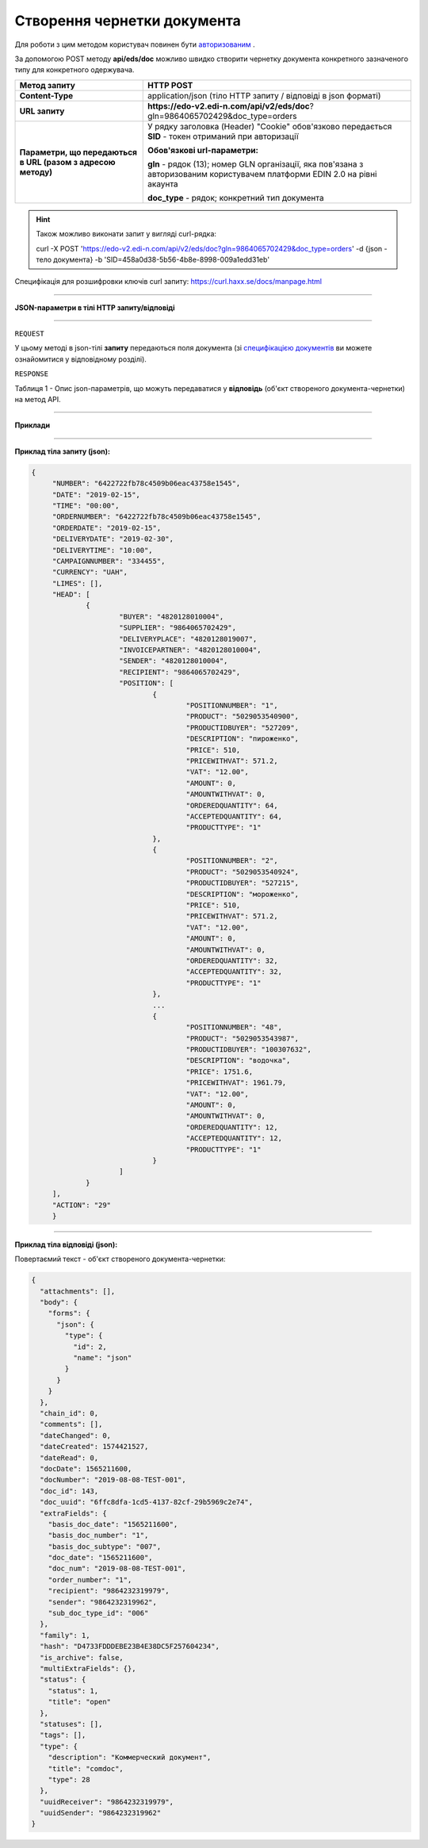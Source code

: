 ######################################################################
**Створення чернетки документа**
######################################################################

Для роботи з цим методом користувач повинен бути `авторизованим <https://wiki.edi-n.com/uk/latest/integration_2_0/APIv2/Authorization.html>`__ .

За допомогою POST методу **api/eds/doc** можливо швидко створити чернетку документа конкретного зазначеного типу для конкретного одержувача.

+--------------------------------------------------------------+-----------------------------------------------------------------------------------------------------------------------------+
|                       **Метод запиту**                       |                                                        **HTTP POST**                                                        |
+==============================================================+=============================================================================================================================+
| **Content-Type**                                             | application/json (тіло HTTP запиту / відповіді в json форматі)                                                              |
+--------------------------------------------------------------+-----------------------------------------------------------------------------------------------------------------------------+
| **URL запиту**                                               | **https://edo-v2.edi-n.com/api/v2/eds/doc**?gln=9864065702429&doc_type=orders                                               |
+--------------------------------------------------------------+-----------------------------------------------------------------------------------------------------------------------------+
| **Параметри, що передаються в URL (разом з адресою методу)** | У рядку заголовка (Header) "Cookie" обов'язково передається **SID** - токен отриманий при авторизації                       |
|                                                              |                                                                                                                             |
|                                                              | **Обов'язкові url-параметри:**                                                                                              |
|                                                              |                                                                                                                             |
|                                                              | **gln** - рядок (13); номер GLN організації, яка пов'язана з авторизованим користувачем платформи EDIN 2.0 на рівні акаунта |
|                                                              |                                                                                                                             |
|                                                              | **doc_type** - рядок; конкретний тип документа                                                                              |
+--------------------------------------------------------------+-----------------------------------------------------------------------------------------------------------------------------+

.. hint:: Також можливо виконати запит у вигляді curl-рядка:
          
          curl -X POST 'https://edo-v2.edi-n.com/api/v2/eds/doc?gln=9864065702429&doc_type=orders' -d {json - тело документа} -b 'SID=458a0d38-5b56-4b8e-8998-009a1edd31eb'

Специфікація для розшифровки ключів curl запиту: https://curl.haxx.se/docs/manpage.html

--------------------------------------

**JSON-параметри в тілі HTTP запиту/відповіді**

--------------------------------------

``REQUEST``

У цьому методі в json-тілі **запиту** передаються поля документа (зі `специфікацією документів <https://wiki.edi-n.com/uk/latest/XML/XML-structure.html>`__ ви можете ознайомитися у відповідному розділі).

``RESPONSE``

Таблиця 1 - Опис json-параметрів, що можуть передаватися у **відповідь** (об'єкт створеного документа-чернетки) на метод API.

.. csv-table:: 
  :file: for_csv/XDoc.csv
  :widths:  1, 19, 41
  :header-rows: 1
  :stub-columns: 0

--------------

**Приклади**

--------------

**Приклад тіла запиту (json):**

.. code:: ruby

   {
	"NUMBER": "6422722fb78c4509b06eac43758e1545",
	"DATE": "2019-02-15",
	"TIME": "00:00",
	"ORDERNUMBER": "6422722fb78c4509b06eac43758e1545",
	"ORDERDATE": "2019-02-15",
	"DELIVERYDATE": "2019-02-30",
	"DELIVERYTIME": "10:00",
	"CAMPAIGNNUMBER": "334455",
	"CURRENCY": "UAH",
	"LIMES": [],
	"HEAD": [
		{
			"BUYER": "4820128010004",
			"SUPPLIER": "9864065702429",
			"DELIVERYPLACE": "4820128019007",
			"INVOICEPARTNER": "4820128010004",
			"SENDER": "4820128010004",
			"RECIPIENT": "9864065702429",
			"POSITION": [
				{
					"POSITIONNUMBER": "1",
					"PRODUCT": "5029053540900",
					"PRODUCTIDBUYER": "527209",
					"DESCRIPTION": "пироженко",
					"PRICE": 510,
					"PRICEWITHVAT": 571.2,
					"VAT": "12.00",
					"AMOUNT": 0,
					"AMOUNTWITHVAT": 0,
					"ORDEREDQUANTITY": 64,
					"ACCEPTEDQUANTITY": 64,
					"PRODUCTTYPE": "1"
				},
				{
					"POSITIONNUMBER": "2",
					"PRODUCT": "5029053540924",
					"PRODUCTIDBUYER": "527215",
					"DESCRIPTION": "мороженко",
					"PRICE": 510,
					"PRICEWITHVAT": 571.2,
					"VAT": "12.00",
					"AMOUNT": 0,
					"AMOUNTWITHVAT": 0,
					"ORDEREDQUANTITY": 32,
					"ACCEPTEDQUANTITY": 32,
					"PRODUCTTYPE": "1"
				},
				...
				{
					"POSITIONNUMBER": "48",
					"PRODUCT": "5029053543987",
					"PRODUCTIDBUYER": "100307632",
					"DESCRIPTION": "водочка",
					"PRICE": 1751.6,
					"PRICEWITHVAT": 1961.79,
					"VAT": "12.00",
					"AMOUNT": 0,
					"AMOUNTWITHVAT": 0,
					"ORDEREDQUANTITY": 12,
					"ACCEPTEDQUANTITY": 12,
					"PRODUCTTYPE": "1"
				}
			]
		}
	],
	"ACTION": "29"
	}

--------------

**Приклад тіла відповіді (json):**

Повертаємий текст - об'єкт створеного документа-чернетки:

.. code:: ruby

    {
      "attachments": [],
      "body": {
        "forms": {
          "json": {
            "type": {
              "id": 2,
              "name": "json"
            }
          }
        }
      },
      "chain_id": 0,
      "comments": [],
      "dateChanged": 0,
      "dateCreated": 1574421527,
      "dateRead": 0,
      "docDate": 1565211600,
      "docNumber": "2019-08-08-TEST-001",
      "doc_id": 143,
      "doc_uuid": "6ffc8dfa-1cd5-4137-82cf-29b5969c2e74",
      "extraFields": {
        "basis_doc_date": "1565211600",
        "basis_doc_number": "1",
        "basis_doc_subtype": "007",
        "doc_date": "1565211600",
        "doc_num": "2019-08-08-TEST-001",
        "order_number": "1",
        "recipient": "9864232319979",
        "sender": "9864232319962",
        "sub_doc_type_id": "006"
      },
      "family": 1,
      "hash": "D4733FDDDEBE23B4E38DC5F257604234",
      "is_archive": false,
      "multiExtraFields": {},
      "status": {
        "status": 1,
        "title": "open"
      },
      "statuses": [],
      "tags": [],
      "type": {
        "description": "Коммерческий документ",
        "title": "comdoc",
        "type": 28
      },
      "uuidReceiver": "9864232319979",
      "uuidSender": "9864232319962"
    }


